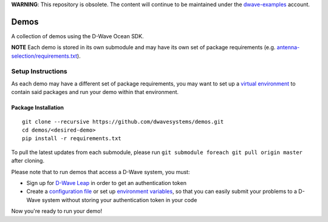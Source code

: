 **WARNING**: This repository is obsolete. The content will continue to be
maintained under the `dwave-examples <https://github.com/dwave-examples>`_
account.

Demos
=====
A collection of demos using the D-Wave Ocean SDK.

**NOTE** Each demo is stored in its own submodule and may have its own
set of package requirements (e.g. `antenna-selection/requirements.txt
<https://github.com/dwave-examples/antenna-selection/blob/master/requirements.txt>`_).

Setup Instructions
------------------
As each demo may have a different set of package requirements, you may
want to set up a `virtual environment <https://docs.ocean.dwavesys.com/en/latest/overview/install.html#python-virtual-environment>`_
to contain said packages and run your demo within that environment.

Package Installation
~~~~~~~~~~~~~~~~~~~~
::

  git clone --recursive https://github.com/dwavesystems/demos.git
  cd demos/<desired-demo>
  pip install -r requirements.txt

To pull the latest updates from each submodule, please run ``git submodule
foreach git pull origin master`` after cloning.

Please note that to run demos that access a D-Wave system, you must:

* Sign up for `D-Wave Leap <https://cloud.dwavesys.com/leap/signup/>`_ in order
  to get an authentication token
* Create a `configuration file <https://docs.ocean.dwavesys.com/en/latest/overview/dwavesys.html#configuring-a-d-wave-system-as-a-solver>`_ or set up `environment variables
  <https://docs.ocean.dwavesys.com/projects/cloud-client/en/latest/reference/configuration.html>`_,
  so that you can easily submit your problems to a D-Wave system without
  storing your authentication token in your code

Now you're ready to run your demo!

